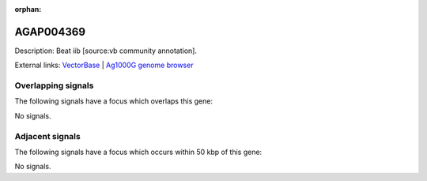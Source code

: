 :orphan:

AGAP004369
=============





Description: Beat iib [source:vb community annotation].

External links:
`VectorBase <https://www.vectorbase.org/Anopheles_gambiae/Gene/Summary?g=AGAP004369>`_ |
`Ag1000G genome browser <https://www.malariagen.net/apps/ag1000g/phase1-AR3/index.html?genome_region=2R:55202820-55355135#genomebrowser>`_

Overlapping signals
-------------------

The following signals have a focus which overlaps this gene:



No signals.



Adjacent signals
----------------

The following signals have a focus which occurs within 50 kbp of this gene:



No signals.



